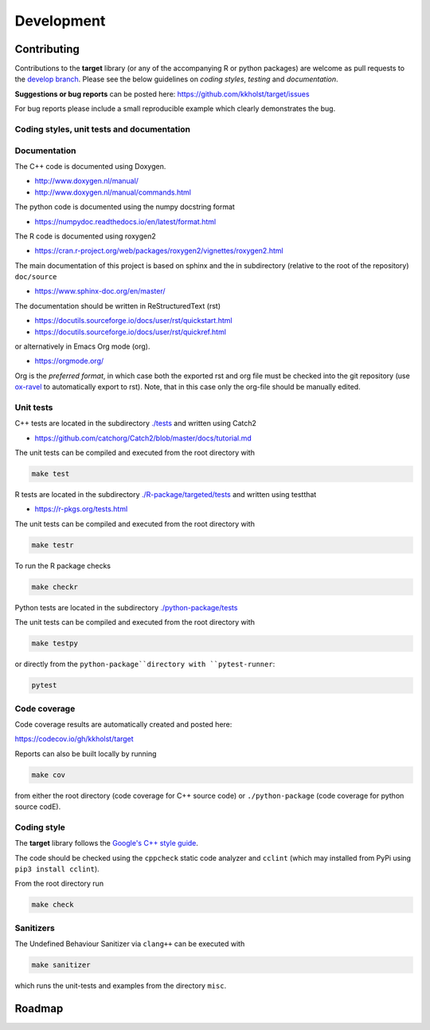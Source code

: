 ###############
Development
###############

Contributing
--------------------

Contributions to the **target** library (or any of the accompanying R
or python packages) are welcome as pull requests to the `develop
branch <https://github.com/kkholst/target/tree/develop>`_.  Please see the
below guidelines on *coding styles*, *testing* and *documentation*.

**Suggestions or bug reports** can be posted here: https://github.com/kkholst/target/issues

For bug reports please include a small reproducible example which
clearly demonstrates the bug.

Coding styles, unit tests and documentation
~~~~~~~~~~~~~~~~~~~~~~~~~~~~~~~~~~~~~~~~~~~~~~~~

Documentation
~~~~~~~~~~~~~~~~~~~~

The C++ code is documented using Doxygen.

- http://www.doxygen.nl/manual/
- http://www.doxygen.nl/manual/commands.html

The python code is documented using the numpy docstring format

- https://numpydoc.readthedocs.io/en/latest/format.html

The R code is documented using roxygen2

- https://cran.r-project.org/web/packages/roxygen2/vignettes/roxygen2.html

The main documentation of this project is based on sphinx and the in
subdirectory (relative to the root of the repository) ``doc/source``

- https://www.sphinx-doc.org/en/master/

The documentation should be written in ReStructuredText (rst)

- https://docutils.sourceforge.io/docs/user/rst/quickstart.html
- https://docutils.sourceforge.io/docs/user/rst/quickref.html

or alternatively in Emacs Org mode (org).

- https://orgmode.org/

Org is the *preferred format*, in which case both the exported rst and
org file must be checked into the git repository (use `ox-ravel
<https://github.com/chasberry/orgmode-accessories>`_ to automatically
export to rst). Note, that in this case only the org-file should be
manually edited.

Unit tests
~~~~~~~~~~~~~~~~~~~~

C++ tests are located in the subdirectory `./tests
<https://github.com/kkholst/target/tree/develop/tests>`_ and written
using Catch2

- https://github.com/catchorg/Catch2/blob/master/docs/tutorial.md

The unit tests can be compiled and executed from the root directory with

.. code:: sh

  make test

R tests are located in the subdirectory `./R-package/targeted/tests
<https://github.com/kkholst/target/tree/develop/R-package/targeted/tests>`_ and written using testthat

- https://r-pkgs.org/tests.html

The unit tests can be compiled and executed from the root directory with

.. code:: sh

  make testr

To run the R package checks

.. code:: sh

  make checkr

Python tests are located in the subdirectory `./python-package/tests <https://github.com/kkholst/target/tree/develop/python-package/tests>`_

The unit tests can be compiled and executed from the root directory with

.. code:: sh

  make testpy


or directly from the ``python-package``directory with ``pytest-runner``:

.. code:: sh

  pytest


Code coverage
~~~~~~~~~~~~~~~~~~~~

Code coverage results are automatically created and posted here:

https://codecov.io/gh/kkholst/target

Reports can also be built locally by running

.. code:: sh

  make cov

from either the root directory (code coverage for C++ source code) or
``./python-package`` (code coverage for python source codE).


Coding style
~~~~~~~~~~~~~~~~~~~~

The **target** library follows the `Google's C++ style guide
<http://google.github.io/styleguide/cppguide.html>`_.

The code should be checked using the ``cppcheck`` static code
analyzer and ``cclint`` (which may installed from PyPi using ``pip3
install cclint``).

From the root directory run

.. code:: sh

  make check


Sanitizers
~~~~~~~~~~~~~~~~~~~~

The Undefined Behaviour Sanitizer via ``clang++`` can be executed with

.. code:: sh

  make sanitizer

which runs the unit-tests and examples from the directory ``misc``.

Roadmap
--------------------
